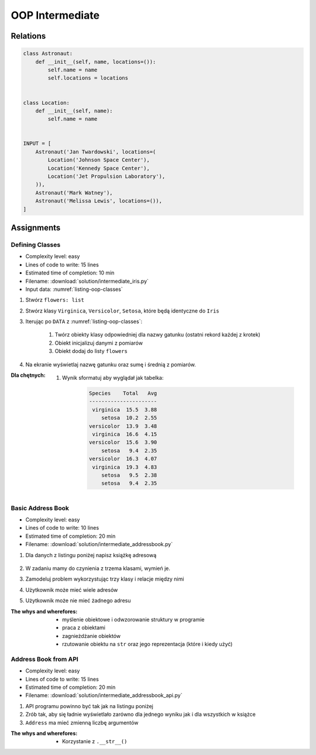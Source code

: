 .. _OOP Intermediate:

****************
OOP Intermediate
****************


Relations
=========
.. code-block:: python

    class Astronaut:
        def __init__(self, name, locations=()):
            self.name = name
            self.locations = locations


    class Location:
        def __init__(self, name):
            self.name = name


    INPUT = [
        Astronaut('Jan Twardowski', locations=(
            Location('Johnson Space Center'),
            Location('Kennedy Space Center'),
            Location('Jet Propulsion Laboratory'),
        )),
        Astronaut('Mark Watney'),
        Astronaut('Melissa Lewis', locations=()),
    ]


Assignments
===========

Defining Classes
----------------
* Complexity level: easy
* Lines of code to write: 15 lines
* Estimated time of completion: 10 min
* Filename: :download:`solution/intermediate_iris.py`
* Input data: :numref:`listing-oop-classes`

.. code-block:: python
    :caption: Iris sample dataset
    :name: listing-oop-classes

    DATA = [
        ('Sepal length', 'Sepal width', 'Petal length', 'Petal width', 'Species'),
        (5.8, 2.7, 5.1, 1.9, 'virginica'),
        (5.1, 3.5, 1.4, 0.2, 'setosa'),
        (5.7, 2.8, 4.1, 1.3, 'versicolor'),
        (6.3, 2.9, 5.6, 1.8, 'virginica'),
        (6.4, 3.2, 4.5, 1.5, 'versicolor'),
        (4.7, 3.2, 1.3, 0.2, 'setosa'),
        (7.0, 3.2, 4.7, 1.4, 'versicolor'),
        (7.6, 3.0, 6.6, 2.1, 'virginica'),
        (4.9, 3.0, 1.4, 0.2, 'setosa'),
        (4.9, 2.5, 4.5, 1.7, 'virginica'),
        (7.1, 3.0, 5.9, 2.1, 'virginica'),
        (4.6, 3.4, 1.4, 0.3, 'setosa'),
        (5.4, 3.9, 1.7, 0.4, 'setosa'),
        (5.7, 2.8, 4.5, 1.3, 'versicolor'),
        (5.0, 3.6, 1.4, 0.3, 'setosa'),
        (5.5, 2.3, 4.0, 1.3, 'versicolor'),
        (6.5, 3.0, 5.8, 2.2, 'virginica'),
        (6.5, 2.8, 4.6, 1.5, 'versicolor'),
        (6.3, 3.3, 6.0, 2.5, 'virginica'),
        (6.9, 3.1, 4.9, 1.5, 'versicolor'),
        (4.6, 3.1, 1.5, 0.2, 'setosa'),
    ]

#. Stwórz ``flowers: list``
#. Stwórz klasy ``Virginica``, ``Versicolor``, ``Setosa``, które będą identyczne do ``Iris``
#. Iterując po ``DATA`` z :numref:`listing-oop-classes`:

    #. Twórz obiekty klasy odpowiedniej dla nazwy gatunku (ostatni rekord każdej z krotek)
    #. Obiekt inicjalizuj danymi z pomiarów
    #. Obiekt dodaj do listy ``flowers``

#. Na ekranie wyświetlaj nazwę gatunku oraz sumę i średnią z pomiarów.

:Dla chętnych:
    #. Wynik sformatuj aby wyglądał jak tabelka:

        .. code-block:: text

            Species    Total   Avg
            ----------------------
             virginica  15.5  3.88
                setosa  10.2  2.55
            versicolor  13.9  3.48
             virginica  16.6  4.15
            versicolor  15.6  3.90
                setosa   9.4  2.35
            versicolor  16.3  4.07
             virginica  19.3  4.83
                setosa   9.5  2.38
                setosa   9.4  2.35

Basic Address Book
------------------
* Complexity level: easy
* Lines of code to write: 10 lines
* Estimated time of completion: 20 min
* Filename: :download:`solution/intermediate_addressbook.py`

#. Dla danych z listingu poniżej napisz książkę adresową

    .. code-block:: json
        :caption: Address Book

        [
            {"first_name": "Jan", "last_name": "Twardowski", "addresses": [
                {"street": "Kamienica Pod św. Janem Kapistranem", "city": "Kraków", "post_code": "31-008", "region": "Malopołskie", "country": "Poland"}]},

            {"first_name": "José", "last_name": "Jiménez", "addresses": [
                {"street": "2101 E NASA Pkwy", "city": "Houston", "post_code": 77058, "region": "Texas", "country": "USA"},
                {"street": "", "city": "Kennedy Space Center", "post_code": 32899, "region": "Florida", "country": "USA"}]},

            {"first_name": "Mark", "last_name": "Watney", "addresses": [
                {"street": "4800 Oak Grove Dr", "city": "Pasadena", "post_code": 91109, "region": "California", "country": "USA"},
                {"street": "2825 E Ave P", "city": "Palmdale", "post_code": "93550", "region": "California", "country": "USA"}]},

            {"first_name": "Иван", "last_name": "Иванович", "addresses": [
                {"street": "", "city": "Космодро́м Байкону́р", "post_code": "", "region": "Кызылординская область", "country": "Қазақстан"},
                {"street": "", "city": "Звёздный городо́к", "post_code": 141160, "region": "Московская область", "country": "Россия"}]},

            {"first_name": "Melissa", "last_name": "Lewis", "addresses": []},

            {"first_name": "Alex", "last_name": "Vogel", "addresses": [
                {"street": "Linder Hoehe", "city": "Köln", "post_code": 51147, "region": "North Rhine-Westphalia", "country": "Germany"}]}
        ]

#. W zadaniu mamy do czynienia z trzema klasami, wymień je.
#. Zamodeluj problem wykorzystując trzy klasy i relacje między nimi
#. Użytkownik może mieć wiele adresów
#. Użytkownik może nie mieć żadnego adresu

:The whys and wherefores:
    * myślenie obiektowe i odwzorowanie struktury w programie
    * praca z obiektami
    * zagnieżdżanie obiektów
    * rzutowanie obiektu na ``str`` oraz jego reprezentacja (które i kiedy użyć)

Address Book from API
---------------------
* Complexity level: easy
* Lines of code to write: 15 lines
* Estimated time of completion: 20 min
* Filename: :download:`solution/intermediate_addressbook_api.py`

#. API programu powinno być tak jak na listingu poniżej
#. Zrób tak, aby się ładnie wyświetlało zarówno dla jednego wyniku jak i dla wszystkich w książce
#. ``Address`` ma mieć zmienną liczbę argumentów

:The whys and wherefores:
    * Korzystanie z ``.__str__()``

.. code-block:: python
    :caption: Address Book

    class AddressBook:
    pass

    class Contact:
        pass

    class Address:
        pass


    melissa = Contact(imie='Melissa', nazwisko='Lewis')
    print(melissa)
    # Melissa Lewis

    mark = Contact(imie='Mark', nazwisko='Watney', adresy=[Address(miasto='Houston'), Address(miasto='Cocoa Beach')])
    print(mark)
    # Mark Watney [Houston, Cocoa Beach]

    addressbook = AddressBook([
        Contact(imie='Jan', nazwisko='Twardowski', adresy=[
            Address(ulica='2101 E NASA Pkwy', miasto='Houston', stan='Texas', kod='77058', panstwo='USA'),
            Address(ulica=None, miasto='Kennedy Space Center', kod='32899', panstwo='USA'),
            Address(ulica='4800 Oak Grove Dr', miasto='Pasadena', kod='91109', panstwo='USA'),
            Address(ulica='2825 E Ave P', miasto='Palmdale', stan='California', kod='93550', panstwo='USA'),
        ]),
        Contact(imie='José', nazwisko='Jiménez'),
        Contact(imie='Иван', nazwisko='Иванович', adresy=[]),
    ])


    print(addressbook)
    # [Jan Twardowski [Houston, Kennedy Space Center, Pasadena, Palmdale], José Jiménez, Иван Иванович]

